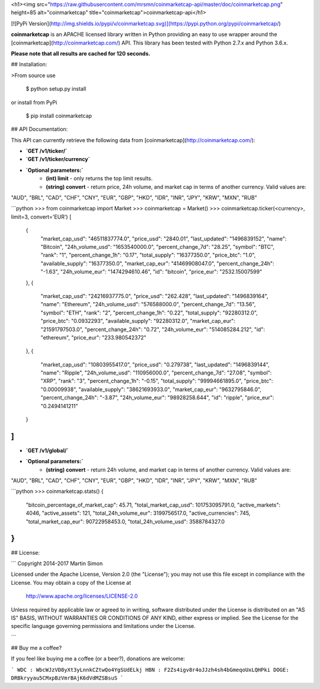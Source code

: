 <h1><img src="https://raw.githubusercontent.com/mrsmn/coinmarketcap-api/master/doc/coinmarketcap.png" height=85 alt="coinmarketcap" title="coinmarketcap">coinmarketcap-api</h1>

[![PyPi Version](http://img.shields.io/pypi/v/coinmarketcap.svg)](https://pypi.python.org/pypi/coinmarketcap/)

**coinmarketcap** is an APACHE licensed library written in Python providing an easy to use wrapper around the [coinmarketcap](http://coinmarketcap.com/) API.
This library has been tested with Python 2.7.x and Python 3.6.x.

**Please note that all results are cached for 120 seconds.**

## Installation:

>From source use

    $ python setup.py install

or install from PyPi

    $ pip install coinmarketcap

## API Documentation:

This API can currently retrieve the following data from [coinmarketcap](http://coinmarketcap.com/):

- **`GET /v1/ticker/`**
- **`GET /v1/ticker/currency`**
- **`Optional parameters:`**
    - **(int) limit** - only returns the top limit results.
    - **(string) convert** - return price, 24h volume, and market cap in terms of another currency. Valid values are:
"AUD", "BRL", "CAD", "CHF", "CNY", "EUR", "GBP", "HKD", "IDR", "INR", "JPY", "KRW", "MXN", "RUB"

```python
>>> from coinmarketcap import Market
>>> coinmarketcap = Market()
>>> coinmarketcap.ticker(<currency>, limit=3, convert='EUR')
[
    {
        "market_cap_usd": "46511837774.0",
        "price_usd": "2840.01",
        "last_updated": "1496839152",
        "name": "Bitcoin",
        "24h_volume_usd": "1653540000.0",
        "percent_change_7d": "28.25",
        "symbol": "BTC",
        "rank": "1",
        "percent_change_1h": "0.17",
        "total_supply": "16377350.0",
        "price_btc": "1.0",
        "available_supply": "16377350.0",
        "market_cap_eur": "41469908047.0",
        "percent_change_24h": "-1.63",
        "24h_volume_eur": "1474294610.46",
        "id": "bitcoin",
        "price_eur": "2532.15007599"
    },
    {
        "market_cap_usd": "24216937775.0",
        "price_usd": "262.428",
        "last_updated": "1496839164",
        "name": "Ethereum",
        "24h_volume_usd": "576588000.0",
        "percent_change_7d": "13.56",
        "symbol": "ETH",
        "rank": "2",
        "percent_change_1h": "0.22",
        "total_supply": "92280312.0",
        "price_btc": "0.0932293",
        "available_supply": "92280312.0",
        "market_cap_eur": "21591797503.0",
        "percent_change_24h": "0.72",
        "24h_volume_eur": "514085284.212",
        "id": "ethereum",
        "price_eur": "233.980542372"
    },
    {
        "market_cap_usd": "10803955417.0",
        "price_usd": "0.279738",
        "last_updated": "1496839144",
        "name": "Ripple",
        "24h_volume_usd": "110956000.0",
        "percent_change_7d": "27.08",
        "symbol": "XRP",
        "rank": "3",
        "percent_change_1h": "-0.15",
        "total_supply": "99994661895.0",
        "price_btc": "0.00009938",
        "available_supply": "38621693933.0",
        "market_cap_eur": "9632795846.0",
        "percent_change_24h": "-3.87",
        "24h_volume_eur": "98928258.644",
        "id": "ripple",
        "price_eur": "0.2494141211"
    }
]
```

- **`GET /v1/global/`**
- **`Optional parameters:`**
    - **(string) convert** - return 24h volume, and market cap in terms of another currency. Valid values are:
"AUD", "BRL", "CAD", "CHF", "CNY", "EUR", "GBP", "HKD", "IDR", "INR", "JPY", "KRW", "MXN", "RUB"


```python
>>> coinmarketcap.stats()
{
    "bitcoin_percentage_of_market_cap": 45.71,
    "total_market_cap_usd": 101753095791.0,
    "active_markets": 4046,
    "active_assets": 121,
    "total_24h_volume_eur": 3199756517.0,
    "active_currencies": 745,
    "total_market_cap_eur": 90722958453.0,
    "total_24h_volume_usd": 3588784327.0
}
```

## License:

```
Copyright 2014-2017 Martin Simon

Licensed under the Apache License, Version 2.0 (the "License");
you may not use this file except in compliance with the License.
You may obtain a copy of the License at

   http://www.apache.org/licenses/LICENSE-2.0

Unless required by applicable law or agreed to in writing, software
distributed under the License is distributed on an "AS IS" BASIS,
WITHOUT WARRANTIES OR CONDITIONS OF ANY KIND, either express or implied.
See the License for the specific language governing permissions and
limitations under the License.

```

## Buy me a coffee?

If you feel like buying me a coffee (or a beer?), donations are welcome:

```
WDC : WbcWJzVD8yXt3yLnnkCZtwQo4YgSUdELkj
HBN : F2Zs4igv8r4oJJzh4sh4bGmeqoUxLQHPki
DOGE: DRBkryyau5CMxpBzVmrBAjK6dVdMZSBsuS
```


